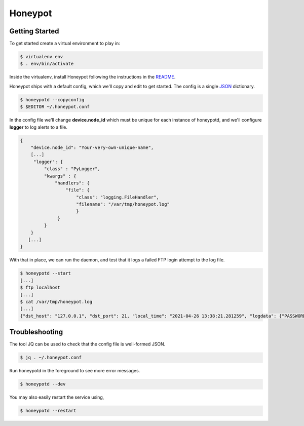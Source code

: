 Honeypot
==========

Getting Started
--------------

To get started create a virtual environment to play in:

.. code-block:: sh

   $ virtualenv env
   $ . env/bin/activate

Inside the virtualenv, install Honeypot following the instructions in the `README <https://github.com/thinkst/opencanary>`_.

Honeypot ships with a default config, which we'll copy and edit to get started. The config is a single `JSON <https://en.wikipedia.org/wiki/JSON>`_ dictionary.

.. code-block:: sh

   $ honeypotd --copyconfig
   $ $EDITOR ~/.honeypot.conf

In the config file we'll change **device.node_id** which must be unique for
each instance of honeypotd, and we'll configure **logger** to log
alerts to a file.

.. code-block:: json

   {
       "device.node_id": "Your-very-own-unique-name",
       [...]
        "logger": {
	    "class" : "PyLogger",
	    "kwargs" : {
	        "handlers": {
	            "file": {
		        "class": "logging.FileHandler",
		        "filename": "/var/tmp/honeypot.log"
			}
	         }
	    }
       }
      [...]
   }


With that in place, we can run the daemon, and test that it logs a failed FTP login attempt to the log file.

.. code-block:: sh

   $ honeypotd --start
   [...]
   $ ftp localhost
   [...]
   $ cat /var/tmp/honeypot.log
   [...]
   {"dst_host": "127.0.0.1", "dst_port": 21, "local_time": "2021-04-26 13:38:21.281259", "logdata": {"PASSWORD": "default", "USERNAME": "admin"}, "logtype": 2000, "node_id": "honeypot-1", "src_host": "127.0.0.1", "src_port": 49635}
   

Troubleshooting
---------------

The tool JQ can be used to check that the config file is well-formed JSON.

.. code-block:: sh

   $ jq . ~/.honeypot.conf

Run honeypotd in the foreground to see more error messages.

.. code-block:: sh

   $ honeypotd --dev

You may also easily restart the service using,

.. code-block:: sh

   $ honeypotd --restart

